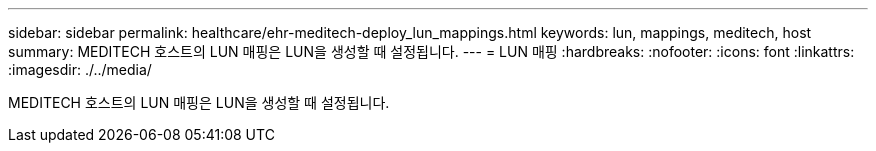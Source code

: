 ---
sidebar: sidebar 
permalink: healthcare/ehr-meditech-deploy_lun_mappings.html 
keywords: lun, mappings, meditech, host 
summary: MEDITECH 호스트의 LUN 매핑은 LUN을 생성할 때 설정됩니다. 
---
= LUN 매핑
:hardbreaks:
:nofooter: 
:icons: font
:linkattrs: 
:imagesdir: ./../media/


MEDITECH 호스트의 LUN 매핑은 LUN을 생성할 때 설정됩니다.
